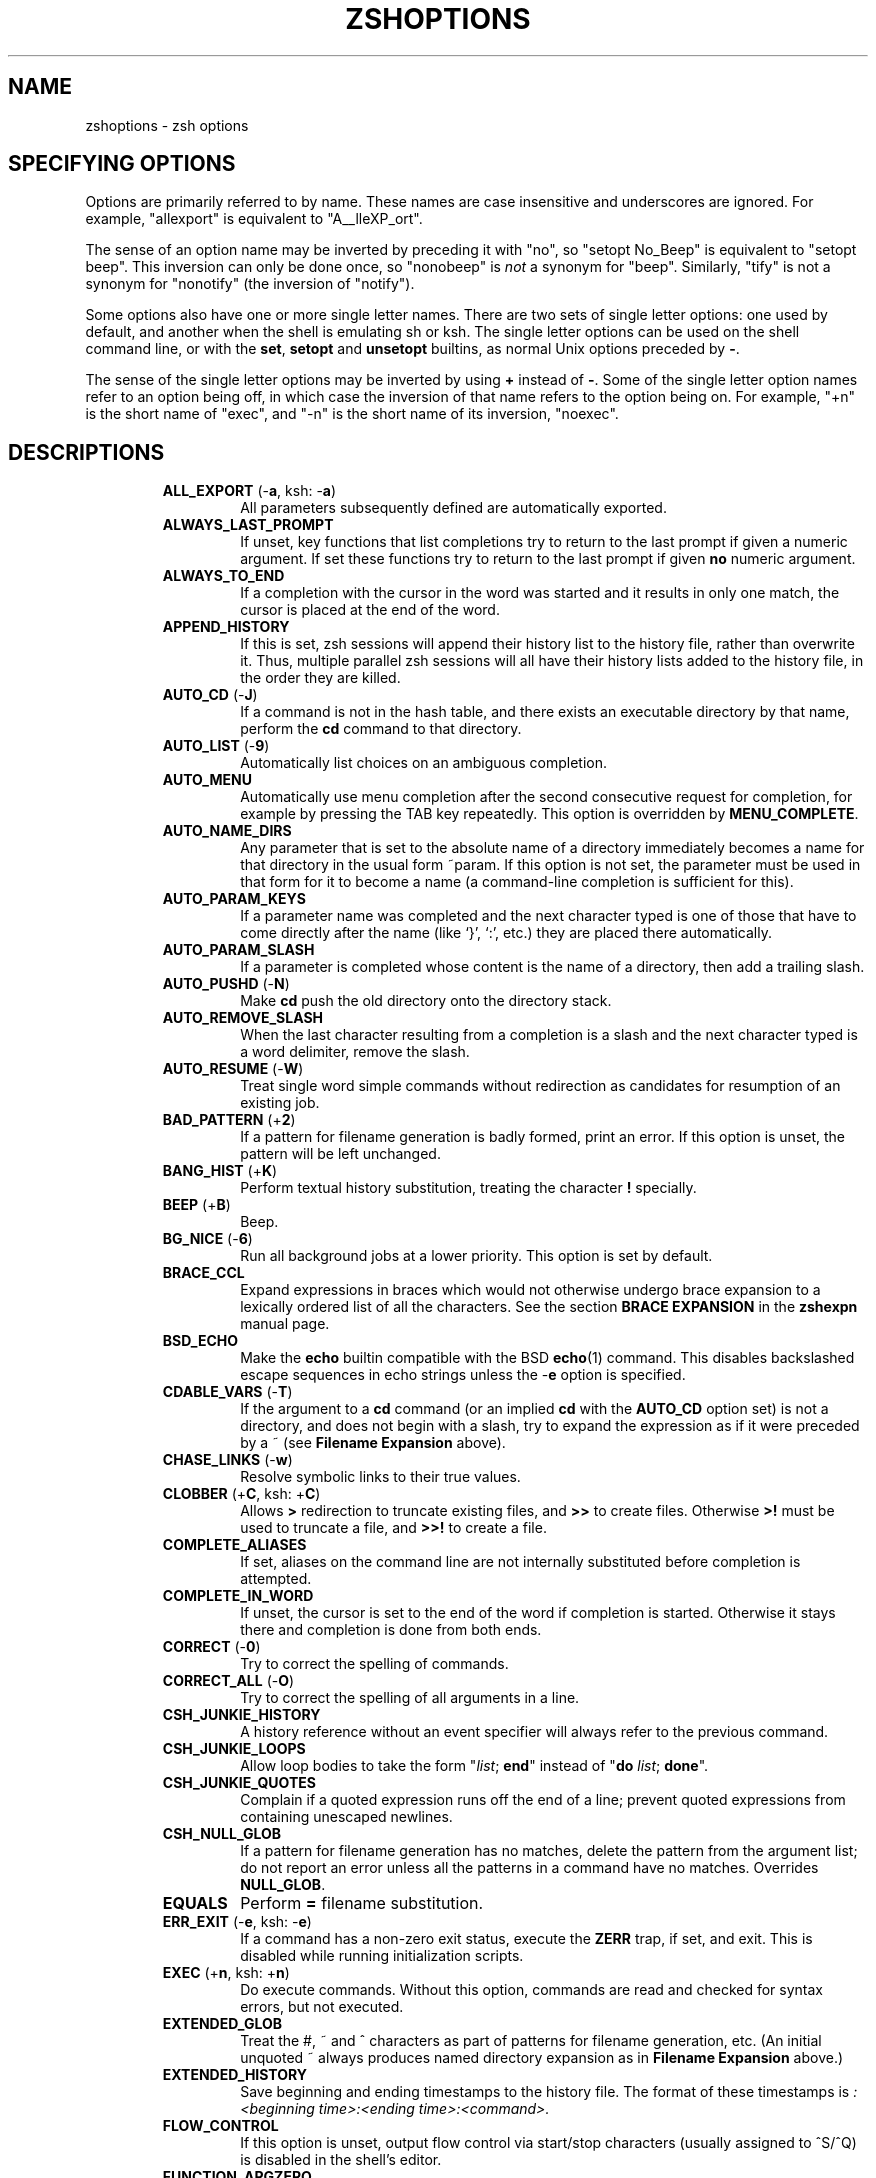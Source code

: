 .\"
.TH ZSHOPTIONS 1 "June 26, 1996" "zsh version 3.0"
.SH NAME
zshoptions \- zsh options
.SH "SPECIFYING OPTIONS"
Options are primarily referred to by name.
These names are case insensitive and underscores are ignored.
For example, "allexport" is equivalent to "A__lleXP_ort".
.PP
The sense of an option name may be inverted by preceding it with "no",
so "setopt No_Beep" is equivalent to "setopt beep".
This inversion can only be done once, so "nonobeep" is
.I not
a synonym for "beep".
Similarly, "tify" is not a synonym for "nonotify"
(the inversion of "notify").
.PP
Some options also have one or more single letter names.
There are two sets of single letter options: one used by default,
and another when the shell is emulating sh or ksh.
The single letter options can be used on the shell command line,
or with the
.BR set ", " setopt " and " unsetopt
builtins, as normal Unix options preceded by
.BR \- .
.PP
The sense of the single letter options may be inverted by using
.B +
instead of
.BR \- .
Some of the single letter option names refer to an option being off,
in which case the inversion of that name refers to the option being on.
For example, "+n" is the short name of "exec", and "\-n" is the short name
of its inversion, "noexec".
.SH DESCRIPTIONS
.RS
.TP
\fBALL_EXPORT\fP (\-\fBa\fP, ksh: \-\fBa\fP)
All parameters subsequently defined are automatically exported.
.TP
\fBALWAYS_LAST_PROMPT\fP
If unset, key functions that list completions try to return to the last
prompt if given a numeric argument. If set these functions try to
return to the last prompt if given \fBno\fP numeric argument.
.TP
\fBALWAYS_TO_END\fP
If a completion with the cursor in the word was started and it results
in only one match, the cursor is placed at the end of the word.
.TP
\fBAPPEND_HISTORY\fP
If this is set, zsh sessions will append their history list to
the history file, rather than overwrite it. Thus, multiple parallel
zsh sessions will all have their history lists added to the
history file, in the order they are killed.
.TP
\fBAUTO_CD\fP (\-\fBJ\fP)
If a command is not in the hash table, and there exists an
executable directory by that name, perform the \fBcd\fP
command to that directory.
.TP
\fBAUTO_LIST\fP (\-\fB9\fP)
Automatically list choices on an ambiguous completion.
.TP
\fBAUTO_MENU\fP
Automatically use menu completion after the second consecutive request for
completion, for example by pressing the \fPTAB\fP key repeatedly. This option
is overridden by \fBMENU_COMPLETE\fP.
.TP
\fBAUTO_NAME_DIRS
Any parameter that is set to the absolute name of a directory
immediately becomes a name for that directory in the usual form
~param.  If this option is not set, the parameter must be used in that
form for it to become a name (a command-line completion is sufficient
for this).
.TP
\fBAUTO_PARAM_KEYS\fP
If a parameter name was completed and the next character typed is one
of those that have to come directly after the name (like `}', `:',
etc.) they are placed there automatically.
.TP
\fBAUTO_PARAM_SLASH\fP
If a parameter is completed whose content is the name of a directory,
then add a trailing slash.
.TP
\fBAUTO_PUSHD\fP (\-\fBN\fP)
Make \fBcd\fP push the old directory onto the directory stack.
.TP
\fBAUTO_REMOVE_SLASH\fP
When the last character resulting from a completion is a slash and the next
character typed is a word delimiter, remove the slash.
.TP
\fBAUTO_RESUME\fP (\-\fBW\fP)
Treat single word simple commands without redirection
as candidates for resumption of an existing job.
.TP
\fBBAD_PATTERN\fP (+\fB2\fP)
If a pattern for filename generation is badly formed,
print an error.
If this option is unset, the pattern will be left unchanged.
.TP
\fBBANG_HIST\fP (+\fBK\fP)
Perform textual history substitution, treating the character \fB!\fP specially.
.TP
\fBBEEP\fP (+\fBB\fP)
Beep.
.TP
\fBBG_NICE\fP (\-\fB6\fP)
Run all background jobs at a lower priority.  This option
is set by default.
.TP
\fBBRACE_CCL\fP
Expand expressions in braces which would not otherwise undergo brace
expansion to a lexically ordered list of all the characters.  See the
section \fBBRACE EXPANSION\fP in the \fBzshexpn\fP manual page.
.TP
\fBBSD_ECHO\fP
Make the \fBecho\fP builtin compatible with the BSD \fBecho\fP(1) command.
This disables backslashed escape sequences in echo strings unless the
-\fBe\fP option is specified.
.TP
\fBCDABLE_VARS\fP (\-\fBT\fP)
If the argument to a \fBcd\fP command (or an implied \fBcd\fP with the
\fBAUTO_CD\fP option set) is not a directory, and does not begin with a
slash, try to expand the expression as if it were preceded by a ~ (see
\fBFilename Expansion\fP above).
.TP
\fBCHASE_LINKS\fP (\-\fBw\fP)
Resolve symbolic links to their true values.
.TP
\fBCLOBBER\fP (+\fBC\fP, ksh: +\fBC\fP)
Allows \fB>\fP redirection to truncate existing files,
and \fB>>\fP to create files.
Otherwise \fB>!\fP must be used to truncate a file,
and \fB>>!\fP to create a file.
.TP
\fBCOMPLETE_ALIASES\fP
If set, aliases on the command line are not internally substituted
before completion is attempted.
.TP
\fBCOMPLETE_IN_WORD\fP
If unset, the cursor is set to the end of the word if completion is
started. Otherwise it stays there and completion is done from both ends.
.TP
\fBCORRECT\fP (\-\fB0\fP)
Try to correct the spelling of commands.
.TP
\fBCORRECT_ALL\fP (\-\fBO\fP)
Try to correct the spelling of all arguments in a line.
.TP
\fBCSH_JUNKIE_HISTORY\fP
A history reference without an event specifier will always refer to the
previous command.
.TP
\fBCSH_JUNKIE_LOOPS\fP
Allow loop bodies to take the form
"\fIlist\fP; \fBend\fP" instead of
"\fBdo\fP \fIlist\fP; \fBdone\fP".
.TP
\fBCSH_JUNKIE_QUOTES\fP
Complain if a quoted expression runs off the end of a line;
prevent quoted expressions from containing unescaped newlines.
.TP
\fBCSH_NULL_GLOB\fP
If a pattern for filename generation has no matches,
delete the pattern from the argument list;
do not report an error unless all the patterns
in a command have no matches.
Overrides \fBNULL_GLOB\fP.
.TP
\fBEQUALS\fP
Perform \fB=\fP filename substitution.
.TP
\fBERR_EXIT\fP (\-\fBe\fP, ksh: \-\fBe\fP)
If a command has a non-zero exit status, execute the \fBZERR\fP
trap, if set, and exit.  This is disabled while running initialization
scripts.
.TP
\fBEXEC\fP (+\fBn\fP, ksh: +\fBn\fP)
Do execute commands.  Without this option, commands are
read and checked for syntax errors, but not executed.
.TP
\fBEXTENDED_GLOB\fP
Treat the #, ~ and ^ characters as part of patterns for filename
generation, etc.  (An initial unquoted ~ always produces named
directory expansion as in \fBFilename Expansion\fP above.)
.TP
\fBEXTENDED_HISTORY\fP
Save beginning and ending timestamps to the history file.
The format of these timestamps is
\fI:<beginning time>:<ending time>:<command>.\fP
.TP
\fBFLOW_CONTROL\fP
If this option is unset,
output flow control via start/stop characters (usually assigned to
^S/^Q) is disabled in the shell's editor.
.TP
\fBFUNCTION_ARGZERO\fP
When executing a shell function or sourcing a script, set $0
temporarily to the name of the function/script.
.TP
\fBGLOB\fP (+\fBF\fP, ksh: +\fBf\fP)
Perform filename generation.
.TP
\fBGLOB_ASSIGN\fP
If this option is set, \fIfilename generation\fP (globbing) is
performed on the right hand side of scalar parameter assignments of
the form \fIname\fB=\fIpattern\fB (e.g. `param=*'). If the result has
more than one word the parameter will become an array with those words
as arguments. This option is provided for backwards compatibility
only: globbing is always performed on the right hand side of array
assignments of the form `\fIname\fB=( \fIvalue\fB )\fR'
(e.g. `param=(*)') and this form is recommended for clarity;  with this
option set, it is not possible to predict whether the result will be
an array or a scalar.
.TP
\fBGLOB_COMPLETE\fP
When the current word has a glob pattern, do not insert all the words
resulting from the expansion but cycle through them like
\fBMENU_COMPLETE\fP. If no matches are found, a `*' is added to the end of the
word or inserted at the cursor if \fBCOMPLETE_IN_WORD\fP is set, and expansion
is attempted again. Using patterns works not only for files but for all
completions, such as options, user names, etc.
.TP
\fBGLOB_DOTS\fP (\-\fB4\fP)
Do not require a leading . in a filename to be matched explicitly.
.TP
\fBGLOB_SUBST\fP
Treat any characters resulting from parameter substitution as being
eligible for file expansion and filename generation, and any
characters resulting from command substitution as being eligible for
filename generation.
.TP
\fBHASH_CMDS\fP
Place the location of each command in the hash table the first
time it is executed.  If this option is unset, no path hashing
will be done at all.
.TP
\fBHASH_DIRS\fP
Whenever a command is executed, hash the directory containing it,
as well as all directories that occur earlier in the path.
Has no effect if \fBHASH_CMDS\fP is unset.
.TP
\fBHASH_LIST_ALL\fP
Whenever a command completion is attempted, make sure the entire
command path is hashed first.  This makes the first completion slower.
.TP
\fBHIST_ALLOW_CLOBBER\fP
Add `|' to output redirections in the history.  This allows history
references to clobber files even when \fBCLOBBER\fP is unset.
.TP
\fBHIST_BEEP\fP
Beep when an attempt is made to access a history entry which
isn't there.
.TP
\fBHIST_IGNORE_DUPS\fP (\-\fBh\fP)
Do not enter command lines into the history list
if they are duplicates of the previous event.
.TP
\fBHIST_IGNORE_SPACE\fP (\-\fBg\fP)
Do not enter command lines into the history list
if any command on the line begins with a blank.
.TP
\fBHIST_NO_STORE\fP
Remove the \fBhistory\fP (\fBfc\fP \-\fBl\fP) command from
the history when invoked.
.TP
\fBHIST_VERIFY\fP
Whenever the user enters a line with history substitution,
don't execute the line directly; instead, perform
history substitution and reload the line into the editing buffer.
.TP
\fBHUP\fP
Send the \fBHUP\fP signal to running jobs when the
shell exits.
.TP
\fBIGNORE_BRACES\fP (\-\fBI\fP)
Do not perform brace expansion.
.TP
\fBIGNORE_EOF\fP (\-\fB7\fP)
Do not exit on end-of-file.  Require the use
of \fBexit\fP or \fBlogout\fP instead.
.TP
\fBINTERACTIVE\fP (\-\fBi\fP, ksh: \-\fBi\fP)
This is an interactive shell.  This option is set upon initialisation if
the standard input is a tty and commands are being read from standard input.
(See the discussion of
.BR SHIN_STDIN .)
This heuristic may be overridden by specifying a state for this option
on the command line.
The value of this option cannot be changed anywhere other than the command line.
.TP
\fBINTERACTIVE_COMMENTS\fP (\-\fBk\fP)
Allow comments even in interactive shells.
.TP
\fBKSH_ARRAYS\fP
Emulate \fIksh\fP array handling as closely as possible. If this option
is set, array elements are numbered from zero, an array parameter
without subscript refers to the first element instead of the whole array,
and braces are required to delimit a subscript (``${path[2]}'' rather
than just ``$path[2]'').
.TP
\fBKSH_OPTION_PRINT\fP
Alters the way options settings are printed.
.TP
\fBLIST_AMBIGUOUS\fP
If this option is set, completions are shown only if the completions
don't have a unambiguous prefix or suffix that could be inserted in
the command line.
.TP
\fBLIST_BEEP\fP
Beep on an ambiguous completion.
.TP
\fBLIST_TYPES\fP (\-\fBX\fP)
When listing files that are possible completions, show the
type of each file with a trailing identifying mark.
.TP
\fBLOCAL_OPTIONS\fP
If this option is set at the point of return from a shell function,
all the options (including this one) which were in force upon entry to
the function are restored.  Otherwise, only this option and the
\fBXTRACE\fP and \fBPRINT_EXIT_VALUE\fP options are restored.  Hence
if this is explicitly unset by a shell function the other options in
force at the point of return will remain so.
.TP
\fBLOGIN\fP (\-\fBl\fP, ksh: \-\fBl\fP)
This is a login shell.
.TP
\fBLONG_LIST_JOBS\fP (\-\fBR\fP)
List jobs in the long format by default.
.TP
\fBMAGIC_EQUAL_SUBST\fP
All unquoted arguments of the form \fIidentifier\fB=\fIexpression\fR
appearing after the command name have filename expansion (that is,
where \fIexpression\fR has a leading `~' or `=') performed on
\fIexpression\fR as if it were a parameter assignment. The argument is
not otherwise treated specially: in other words, it is subsequently
treated as a single word, not as an assignment.
.TP
\fBMAIL_WARNING\fP (\-\fBU\fP)
Print a warning message if a mail file has been
accessed since the shell last checked.
.TP
\fBMARK_DIRS\fP (\-\fB8\fP, ksh: \-\fBX\fP)
Append a trailing / to all directory
names resulting from filename generation (globbing).
.TP
\fBMENU_COMPLETE\fP (\-\fBY\fP)
On an ambiguous completion, instead of listing possibilities or beeping,
insert the first match immediately.  Then when completion is requested
again, remove the first match and insert the second match, etc.
When there are no more matches, go back to the first one again.
\fBreverse-menu-complete\fP may be used to loop through the list
in the other direction. This option overrides \fBAUTO_MENU\fP.
.TP
\fBMONITOR\fP (\-\fBm\fP, ksh: \-\fBm\fP)
Allow job control.  Set by default in interactive shells.
.TP
\fBMULTIOS\fP
Perform implicit \fBtee\fPs or \fBcat\fPs when multiple
redirections are attempted (see the \fBREDIRECTION\fP section).
.TP
\fBNOMATCH\fP (+\fB3\fP)
If a pattern for filename generation has no matches,
print an error, instead of
leaving it unchanged in the argument list.
This also applies to file expansion 
of an initial ~ or =.
.TP
\fBNOTIFY\fP (\-\fB5\fP, ksh: \-\fBb\fP)
Report the status of background jobs immediately, rather than
waiting until just before printing a prompt.
.TP
\fBNULL_GLOB\fP (\-\fBG\fP)
If a pattern for filename generation has no matches,
delete the pattern from the argument list instead
of reporting an error.  Overrides \fBNOMATCH\fP.
.TP
\fBNUMERIC_GLOB_SORT\fP
If numeric filenames are matched by a filename generation pattern,
sort the filenames numerically rather than lexicographically.
.TP
\fBOVER_STRIKE\fP
Start up the line editor in overstrike mode.
.TP
\fBPATH_DIRS\fP (\-\fBQ\fP)
Perform a path search even on command names with slashes in them.
Thus if "/usr/local/bin" is in the user's path, and he types
"X11/xinit", the command "/usr/local/bin/X11/xinit" will be executed
(assuming it exists).
This applies to the \fB\&.\fP builtin as well as to command execution.
Commands explicitly beginning with "./" or "../" are not subject to
path search.
.TP
\fBPOSIX_BUILTINS\fP
When this option is set the \fBcommand\fP builtin can be used to execute
shell builtin commands.  Parameter assignments specified before shell
functions and special builtins are kept after the command completes unless
the special builtin is prefixed with the \fBcommand\fP builtin.  Special
builtins are
.BR . ,
.BR : ,
.BR break ,
.BR continue ,
.BR declare ,
.BR eval ,
.BR exit ,
.BR export ,
.BR integer ,
.BR local ,
.BR readonly ,
.BR return ,
.BR set ,
.BR shift ,
.BR source ,
.BR times ,
.BR trap " and"
.BR unset .
.TP
\fBPRINT_EXIT_VALUE\fP (\-\fB1\fP)
Print the exit value of programs with non-zero exit status.
.TP
\fBPRIVILEGED\fP (\-\fBp\fP, ksh: \-\fBp\fP)
Turn on privileged mode. This is enabled automatically on startup if the
effective user (group) id is not equal to the real user (group) id. Turning
this option off causes the effective user and group ids to be set to the
real user and group ids. This option disables sourcing user startup files.
If \fIzsh\fP is invoked as \fIsh\fP or \fIksh\fP with this option set,
\fB/etc/suid_profile\fP is sourced (after \fB/etc/profile\fP on interactive
shells). Sourcing \fB~/.profile\fP is disabled and the contents of the
\fBENV\fP variable is ignored. This option cannot be changed using the
\-\fBm\fP option of \fBsetopt\fP and \fBunsetopt\fP and changing it inside a
function always changes it globally regardless of the \fBLOCAL_OPTIONS\fP
option.
.TP
\fBPROMPT_CR\fP (+\fBV\fP)
Print a carriage return just before printing
a prompt in the line editor.
.TP
\fBPROMPT_SUBST\fP
If set, \fIparameter expansion\fP, \fIcommand substitution\fP and
\fIarithmetic expansion\fP is performed in prompts.
.TP
\fBPUSHD_IGNORE_DUPS\fP
Don't push multiple copies of the same directory onto the directory stack.
.TP
\fBPUSHD_MINUS\fP
See \fBpopd\fP below.
.TP
\fBPUSHD_SILENT\fP (\-\fBE\fP)
Do not print the directory stack after \fBpushd\fP
or \fBpopd\fP.
.TP
\fBPUSHD_TO_HOME\fP (\-\fBD\fP)
Have \fBpushd\fP with no arguments act like
\fBpushd\fP $HOME.
.TP
\fBRC_EXPAND_PARAM\fP (\-\fBP\fP)
Array expansions of the form
\fIfoo\fB${\fIxx\fB}\fIbar\fR, where the parameter
\fIxx\fP is set to (\fIa b c\fP), are substituted with
\fIfooabar foobbar foocbar\fP instead of the default
\fIfooa b cbar\fP.
.TP
\fBRC_QUOTES\fP
Allow the character sequence \fB''\fP to signify a single quote
within singly quoted strings.
.TP
\fBRCS\fP (+\fBf\fP)
After /etc/zshenv is sourced on startup, source the
.zshenv, /etc/zprofile, .zprofile,
/etc/zshrc, .zshrc, /etc/zlogin, .zlogin, and .zlogout files,
as described in \fBSTARTUP/SHUTDOWN FILES\fP.
If this option is unset, only
the /etc/zshenv file is sourced.
.TP
\fBREC_EXACT\fP (\-\fBS\fP)
In completion, recognize exact matches even
if they are ambiguous.
.TP
\fBRM_STAR_SILENT\fP (\-\fBH\fP)
Do not query the user before executing "rm *" or "rm path/*".
.TP
\fBSH_FILE_EXPANSION\fP
Perform filename expansion (e.g., ~ expansion)
.I before
parateter expansion, command substitution, arithmetic expansion
and brace expansion.
If this option is unset, it is performed
.I after
brace expansion, so things like ``~$USERNAME'' ``~{pfalstad,rc}'' will work.
.TP
\fBSH_GLOB\fP
Disables the special meaning of `(', `|', `)' and '<' for globbing the
result of parameter and command substitutions,
and in some other places where
the shell accepts patterns.  This option is set if \fIzsh\fP is
invoked as \fIsh\fP or \fIksh\fP.
.TP
\fBSHIN_STDIN\fP (\-\fBs\fP, ksh: \-\fBs\fP)
Commands are being read from the standard input.
Commands are read from standard input if no command is specified with
\-\fBc\fP and no file of commands is specified.  If
.B SHIN_STDIN
is set explicitly on the command line,
any argument that would otherwise have been
taken as a file to run will instead be treated as a normal positional
parameter.
Note that setting or unsetting this option on the command line does not
necessarily affect the state the option will have while the shell is
running \- that is purely an indicator of whether on not commands are
.I actually
being read from standard input.
The value of this option cannot be changed anywhere other than the command line.
.TP
\fBSH_OPTION_LETTERS\fP
If this option is set the shell tries to interpret single letter options
(which are used with \fBset\fP and \fBsetopt\fP) like \fIksh\fP does.
This also affects the value of the \fB-\fP special parameter.
.TP
\fBSHORT_LOOPS\fP
Allow the short forms of \fBfor\fP, \fBselect\fP,
\fBif\fP, and \fBfunction\fP constructs.
.TP
\fBSH_WORD_SPLIT\fP (\-\fBy\fP)
See \fIParameter Expansion\fP.
.TP
\fBSINGLE_COMMAND\fP (\-\fBt\fP, ksh: \-\fBt\fP)
If the shell is reading from standard input, it exits after a single command
has been executed.  This also makes the shell non-interactive, unless the
.B INTERACTIVE
option is explicitly set on the command line.
The value of this option cannot be changed anywhere other than the command line.
.TP
\fBSINGLE_LINE_ZLE\fP (\-\fBM\fP)
Use single-line command line editing instead of multi-line.
.TP
\fBSUN_KEYBOARD_HACK\fP (\-\fBL\fP)
If a line ends with a backquote, and there are an odd number
of backquotes on the line, ignore the trailing backquote.
This is useful on some keyboards where the return key is
too small, and the backquote key lies annoyingly close to it.
.TP
\fBUNSET\fP (+\fBu\fP, ksh: +\fBu\fP)
Treat unset parameters as if they were empty when substituting.
Otherwise they are treated as an error.
.TP
\fBVERBOSE\fP (\-\fBv\fP, ksh: \-\fBv\fP)
Print shell input lines as they are read.
.TP
\fBXTRACE\fP (\-\fBx\fP, ksh: \-\fBx\fP)
Print commands and their arguments as they are executed.
.TP
\fBZLE\fP (\-\fBZ\fP)
Use the zsh line editor.
.RE
.SH "SINGLE LETTER OPTIONS"
Default set:
.PP
.nf
\-\fB0\fP CORRECT
\-\fB1\fP PRINT_EXIT_VALUE
+\fB2\fP BAD_PATTERN
+\fB3\fP NOMATCH
\-\fB4\fP GLOB_DOTS
\-\fB5\fP NOTIFY
\-\fB6\fP BG_NICE
\-\fB7\fP IGNORE_EOF
\-\fB8\fP MARK_DIRS
\-\fB9\fP AUTO_LIST
+\fBB\fP BEEP
+\fBC\fP CLOBBER
\-\fBD\fP PUSHD_TO_HOME
\-\fBE\fP PUSHD_SILENT
+\fBF\fP GLOB
\-\fBG\fP NULL_GLOB
\-\fBH\fP RM_STAR_SILENT
\-\fBI\fP IGNORE_BRACES
\-\fBJ\fP AUTO_CD
+\fBK\fP BANG_HIST
\-\fBL\fP SUN_KEYBOARD_HACK
\-\fBM\fP SINGLE_LINE_ZLE
\-\fBN\fP AUTO_PUSHD
\-\fBO\fP CORRECT_ALL
\-\fBP\fP RC_EXPAND_PARAM
\-\fBQ\fP PATH_DIRS
\-\fBR\fP LONG_LIST_JOBS
\-\fBS\fP REC_EXACT
\-\fBT\fP CDABLE_VARS
\-\fBU\fP MAIL_WARNING
+\fBV\fP PROMPT_CR
\-\fBW\fP AUTO_RESUME
\-\fBX\fP LIST_TYPES
\-\fBY\fP MENU_COMPLETE
\-\fBZ\fP ZLE
\-\fBa\fP ALL_EXPORT
\-\fBe\fP ERR_EXIT
+\fBf\fP RCS
\-\fBg\fP HIST_IGNORE_SPACE
\-\fBh\fP HIST_IGNORE_DUPS
\-\fBi\fP INTERACTIVE
\-\fBk\fP INTERACTIVE_COMMENTS
\-\fBl\fP LOGIN
\-\fBm\fP MONITOR
+\fBn\fP EXEC
\-\fBp\fP PRIVILEGED
\-\fBs\fP SHIN_STDIN
\-\fBt\fP SINGLE_COMMAND
+\fBu\fP UNSET
\-\fBv\fP VERBOSE
\-\fBw\fP CHASE_LINKS
\-\fBx\fP XTRACE
\-\fBy\fP SH_WORD_SPLIT
.fi
.PP
.BR sh / ksh
emulation set:
.PP
.nf
+\fBC\fP CLOBBER
\-\fBX\fP MARK_DIRS
\-\fBa\fP ALL_EXPORT
\-\fBb\fP NOTIFY
\-\fBe\fP ERR_EXIT
+\fBf\fP GLOB
\-\fBi\fP INTERACTIVE
\-\fBl\fP LOGIN
\-\fBm\fP MONITOR
+\fBn\fP EXEC
\-\fBp\fP PRIVILEGED
\-\fBs\fP SHIN_STDIN
\-\fBt\fP SINGLE_COMMAND
+\fBu\fP UNSET
\-\fBv\fP VERBOSE
\-\fBx\fP XTRACE
.fi
.PP
Also note:
.PP
.nf
\-\fBA\fP Used by \fBset\fP for setting arrays
\-\fBc\fP Used on the command line to specify a single command
\-\fBm\fP Used by \fBsetopt\fP for pattern-matching option setting
\-\fBo\fP Used in all places to allow use of long option names
.fi
.PP
Note that the use of \-\fBm\fP in
.B setopt
and
.BR unsetopt ,
allowing the specification of option names by glob patterns,
clashes with the use of \-\fBm\fP for setting the MONITOR option.

